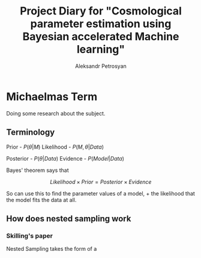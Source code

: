 #+TITLE: Project Diary for "Cosmological parameter estimation using Bayesian accelerated Machine learning"
#+AUTHOR: Aleksandr Petrosyan
* Michaelmas Term

  Doing some research about the subject. 

  
** Terminology

   Prior - \(P(\theta | M)\)
   Likelihood - \(P(M, \theta | Data)\)
   
   Posterior - \(P(\theta | Data)\)
   Evidence - \(P(Model | Data)\)

   Bayes' theorem says that 

   \[Likelihood \times Prior = Posterior \times Evidence\]

   So can use this to find the parameter values of a model, + the likelihood that the model fits the data at all. 

   
** How does nested sampling work

*** Skilling's paper
	
	Nested Sampling takes the form of a 
